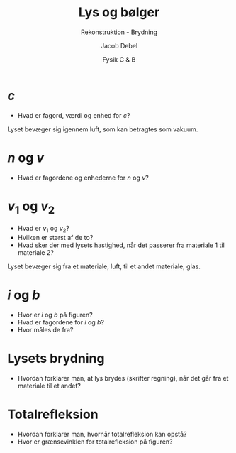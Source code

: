 #+title: Lys og bølger
#+subtitle: Rekonstruktion - Brydning
#+author: Jacob Debel
#+date: Fysik C & B
#+latex_class: article
#+latex_class_options: [a4paper, 12pt]
#+language: da
#+latex_header: \usepackage[danish]{babel}
#+latex_header: \usepackage{mathtools}
#+latex_header: \usepackage[margin=2.0cm]{geometry}
#+latex_header: \hypersetup{colorlinks, linkcolor=black, urlcolor=blue}
#+latex_header_extra: \setlength{\parindent}{0em}
#+latex_header_extra: \parskip 1.5ex
#+options: ^:{} tags:nil toc:nil todo:nil num:nil timestamp:nil


* $c$
#+latex: \begin{minipage}{0.3\linewidth}
- Hvad er fagord,  værdi og enhed for $c$?
#+latex: \end{minipage}
#+latex: \vline
#+latex: \begin{minipage}{0.68\linewidth}
Lyset bevæger sig igennem luft, som kan betragtes som vakuum.
[[./img/laser_luft_luft.png]]
#+latex: \end{minipage}

#+latex: \vfill
* $n$ og $v$
#+latex: \begin{minipage}{0.3\linewidth}
- Hvad er fagordene og enhederne for $n$ og $v$?
#+latex: \end{minipage}
#+latex: \vline
#+latex: \begin{minipage}{0.68\linewidth}
[[./img/laser_glas_glas.png]]
#+latex: \end{minipage}

#+latex: \vfill
#+latex: \newpage


* $v_1$ og $v_2$

#+latex: \begin{minipage}{0.3\linewidth}
- Hvad er $v_1$ og $v_2$?
- Hvilken er størst af de to?
- Hvad sker der med lysets hastighed, når det passerer fra materiale 1 til materiale 2?
#+latex: \end{minipage}
#+latex: \vline
#+latex: \begin{minipage}{0.68\linewidth}
Lyset bevæger sig fra et materiale, luft, til et andet materiale, glas.
[[./img/laser_luft_glas.png]]  
#+latex: \end{minipage}


#+latex: \vfill

* $i$ og $b$

#+latex: \begin{minipage}{0.3\linewidth}
- Hvor er $i$ og $b$ på figuren?
- Hvad er fagordene for $i$ og $b$?
- Hvor måles de fra?
#+latex: \end{minipage}
#+latex: \vline
#+latex: \begin{minipage}{0.68\linewidth}
[[./img/laser_luft_glas_vinkel.png]]
#+latex: \end{minipage}

#+latex: \vfill
#+latex: \newpage

* Lysets brydning
#+latex: \begin{minipage}{0.3\linewidth}
- Hvordan forklarer man, at lys brydes (skrifter regning), når det går fra et materiale til et andet?
#+latex: \end{minipage}
#+latex: \vline
#+latex: \begin{minipage}{0.68\linewidth}
[[./img/laser_luft_glas_i_og_b.png]]
#+latex: \end{minipage}

#+latex: \vfill



* Totalrefleksion

#+latex: \begin{minipage}{0.3\linewidth}
- Hvordan forklarer man, hvornår totalrefleksion kan opstå?
- Hvor er grænsevinklen for totalrefleksion på figuren?
#+latex: \end{minipage}
#+latex: \vline
#+latex: \begin{minipage}{0.68\linewidth}
[[./img/totalrefleksion_1.png]]
[[./img/totalrefleksion_2.png]]
#+latex: \end{minipage}


# [[file:img/totalrefleksion_1.png]]  
# [[file:img/totalrefleksion_2.png]]

# - Forklar med et par sætninger, hvornår totalrefleksion kan opstå.
  
# \vfill

# - Angiv hvad grænsevinklen for totalrefleksion er på figuren.
  
# \vfill


